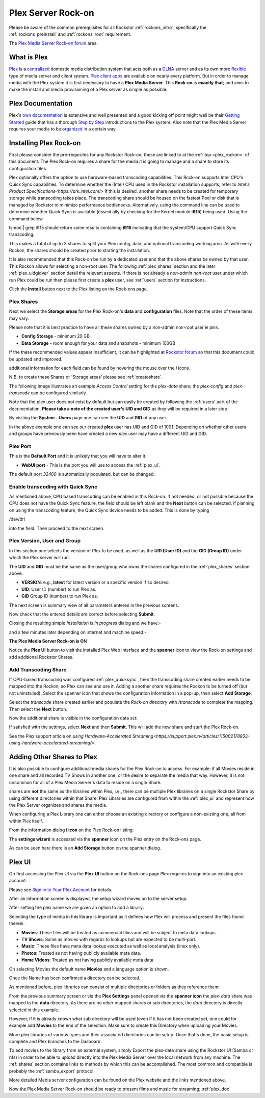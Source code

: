 .. _plex_rockon:

Plex Server Rock-on
===================

Please be aware of the common prerequisites for all Rockstor
:ref:`rockons_intro`; specifically the :ref:`rockons_preinstall` and
:ref:`rockons_root` requirement.

The `Plex Media Server Rock-on forum <https://forum.rockstor.com/t/plex-media-server-rock-on/179>`_ area.

.. _plex_whatis:

What is Plex
------------

`Plex <https://www.plex.tv/>`_ is a
`centralized <https://support.plex.tv/articles/200288286-what-is-plex/>`_
domestic media distribution system that acts
both as a `DLNA <https://en.wikipedia.org/wiki/Digital_Living_Network_Alliance>`_
server and as its own more `flexible <https://www.plex.tv/>`_ type of
media server and client system.
`Plex client apps <https://www.plex.tv/media-server-downloads/>`_ are available
on nearly every platform. But in order to manage media with the
Plex system it is first necessary to have a **Plex Media Server**. This **Rock-on** is
**exactly that**; and aims to make the install and media provisioning of a Plex server as simple as possible.

.. _plex_doc:

Plex Documentation
------------------

Plex's `own documentation <https://support.plex.tv/articles/>`_ is extensive and
well presented and a good kicking off point might well be their `Getting
Started <https://support.plex.tv/articles/200288286-what-is-plex/>`_ guide
that has a thorough
`Step by Step <https://support.plex.tv/articles/200264746-quick-start-step-by-step-guides/>`_
introductions to the Plex system.  Also note that the Plex Media Server
requires your media to be
`organized <https://support.plex.tv/articles/naming-and-organizing-your-movie-media-files/>`_
in a certain way.


.. _plex_install:

Installing Plex Rock-on
-----------------------
First please consider the pre-requisites for any Rockstor Rock-on; these
are linked to at the :ref:`top <plex_rockon>` of this document. The Plex Rock-on 
requires a share for the media it is going to manage and a share to store its configuration
files.

.. note::
Plex optionally offers the option to use hardware-based transcoding capabilities. This Rock-on supports 
Intel CPU's Quick Sync capabilities. To determine whether the (Intel) CPU used in the Rockstor installation
supports, refer to `Intel's Product Specifications<https://ark.intel.com/>`
If this is desired, another share needs to be created for temporary storage while transcoding takes place. 
The transcoding share should be housed on the fastest Pool or disk that is managed by Rockstor to minimize 
performance bottlenecks.
Alternatively, using the command line can be used to determine whether Quick Sync is available
(essentially by checking for the Kernel module **i915**)
being used. Using the command below

.. code:: bash
lsmod | grep i915
should return some results containing **i915** indicating that the system/CPU support Quick Sync transcoding.


This makes a total of up to 3 shares to split your Plex config, data, and
optional transcoding working area. As with every Rockon, the shares should be created prior
to starting the installation.


It is also recommended that this Rock-on be run by a dedicated user and that
the above shares be owned by that user. This Rockon allows for selecting a non-root user.
The following :ref:`plex_shares` section and the later :ref:`plex_uidgidver` section detail the relevant
aspects. If there is not already a *non-admin non-root* user under which
run Plex could be run then please first create a **plex** user, see
:ref:`users` section for instructions.

.. image:: /images/interface/docker-based-rock-ons/plex_install.png
   :width: 100%
   :align: center

Click the **Install** button next to the Plex listing on the Rock-ons page.

.. _plex_shares:

Plex Shares
^^^^^^^^^^^

Next we select the **Storage areas** for the Plex Rock-on's **data** and
**configuration** files. Note that the order of these items may vary.

Please note that it is best practice to have all these shares owned by a
non-admin non-root user ie *plex*.

* **Config Storage** - minimum 20 GB
* **Data Storage** - room enough for your data and snapshots - minimum 100GB

If the these recommended values appear insufficient, it can be highlighted at
`Rockstor forum <https://forum.rockstor.com/t/plex-media-server-rock-on/179>`_
so that this document could be updated and improved.

.. note::
additional information for each field can be found by hovering the mouse over the *i* icons.

.. image:: /images/interface/docker-based-rock-ons/plex_shares.png
   :width: 100%
   :align: center

..  note::
N.B. to create these Shares or 'Storage areas' please see :ref:`createshare`.


The following image illustrates an example *Access Control* setting for the
*plex-data* share; the *plex-config* and *plex-transcode* can be configured
similarly.

.. image:: /images/interface/docker-based-rock-ons/plex_share_owner.png
   :width: 100%
   :align: center


.. note::
Note that the plex user does not exist by default but can easily be created
by following the :ref:`users` part of the documentation.
**Please take a note of the created user's UID and GID** as they will be
required in a later step.

By visiting the **System - Users** page one can see the **UID** and **GID** of
any user.

.. image:: /images/interface/docker-based-rock-ons/plex_user_info.png
   :width: 100%
   :align: center

In the above example one can see our created **plex** user has UID and GID of 1001.
Depending on whether other users and groups have previously been have created a new *plex* user
may have a different UID and GID.

.. _plex_port:

Plex Port
^^^^^^^^^

This is the **Default Port** and it is unlikely that you will have to alter it.

* **WebUI port** - This is the port you will use to access the :ref:`plex_ui`.

.. image:: /images/interface/docker-based-rock-ons/plex_port.png
   :width: 100%
   :align: center

The default port *32400* is automatically populated, but can be changed.

.. _plex_quicksync:

Enable transcoding with Quick Sync
^^^^^^^^^^^^^^^^^^^^^^^^^^^^^^^^^^

As mentioned above, CPU based transcoding can be enabled in this Rock-on. If not needed, or
not possible because the CPU does not have the Quick Sync feature, the field should be
left blank and the **Next** button can be selected.
If planning on using the transcoding feature, the Quick Sync device needs to be added. This is 
done by typing

.. code:: bash
/dev/dri

into the field. Then proceed to the next screen.

.. _plex_uidgidver:

Plex Version, User and Group
^^^^^^^^^^^^^^^^^^^^^^^^^^^^

In this section one selects the version of Plex to be used, as well as the **UID (User ID)** and
the **GID (Group ID)** under which the Plex server will run.

.. note::
The **UID** and **GID** must be the same as the user/group who owns the shares configured
in the :ref:`plex_shares` section above.


- **VERSION**: e.g., **latest** for latest version or a specific version if so desired.
- **UID**: User ID (number) to run Plex as.
- **GID** Group ID (number) to run Plex as.


.. image:: /images/interface/docker-based-rock-ons/plex_uid_gid_version.png
   :width: 100%
   :align: center


The next screen is summary view of all parameters entered in the previous screens.

.. image:: /images/interface/docker-based-rock-ons/plex_verify.png
   :width: 100%
   :align: center

Now check that the entered details are correct before selecting **Submit**.

Closing the resulting simple *Installation is in progress* dialog and we have:-

.. image:: /images/interface/docker-based-rock-ons/plex_installing.png
   :width: 100%
   :align: center

and a few minutes later depending on internet and machine speed:-

**The Plex Media Server Rock-on is ON**

.. image:: /images/interface/docker-based-rock-ons/plex_on.png
   :width: 100%
   :align: center

.. note::
Notice the **Plex UI** button to visit the installed Plex Web interface
and the **spanner** icon to view the Rock-on settings and add additional
Rockstor Shares.

.. _plex_transcoding:

Add Transcoding Share
^^^^^^^^^^^^^^^^^^^^^
If CPU-based transcoding was configured :ref:`plex_quicksync`, then the transcoding share
created earlier needs to be mapped into the Rockon, so Plex can see and use it.
Adding a another share requires the Rockon to be turned off (but not uninstalled).
Select the spanner icon that shows the configuration information in a pop-up, then select **Add Storage**.

Select the *transcode* share created earlier and populate the *Rock-on directory* with
`/transcode` to complete the mapping. Then select the **Next** button.

.. image:: /images/interface/docker-based-rock-ons/plex_add_transcode.png
   :width: 100%
   :align: center

Now the additional share is visible in the configuration data set:

.. image:: /images/interface/docker-based-rock-ons/plex_transcode_summary.png
   :width: 100%
   :align: center

If satisfied with the settings, select **Next** and then **Submit**. This will add the new share and start the
Plex Rock-on.

See the Plex support article on 
`using Hardware-Accelerated Streaming<https://support.plex.tv/articles/115002178853-using-hardware-accelerated-streaming/>`.

.. _plex_addshares:

Adding Other Shares to Plex
---------------------------
It is also possible to configure additional media shares for the Plex Rock-on to access. For example: if all Movies reside in one
share and all recorded TV Shows in another one, or the desire to separate the media that way. However, it is not 
uncommon for all of a Plex Media Server's data to reside on a single Share.

.. note::
shares are **not** the same as the libraries within Plex, i.e., there can be multiple 
Plex libraries on a single Rockstor Share by using different directories within that Share.
Plex Libraries are configured from within the :ref:`plex_ui` and represent how the Plex Server
organizes and shares the media.

When configuring a Plex Library one can either choose an existing directory or configure a non-existing one, all
from within Plex itself. 

From the information dialog **i icon** on the Plex Rock-on listing:

.. image:: /images/interface/docker-based-rock-ons/plex_add_storage.png
   :width: 100%
   :align: center


The **settings wizard** is accessed via the **spanner** icon on the Plex
entry on the Rock-ons page.

.. image:: /images/interface/docker-based-rock-ons/plex_spanner.png
   :width: 100%
   :align: center

As can be seen here there is an **Add Storage** button on the spanner dialog.

.. _plex_ui:

Plex UI
-------
On first accessing the Plex UI via the **Plex UI** button on the Rock-ons page
Plex requires to sign into an existing plex account:

.. image:: /images/interface/docker-based-rock-ons/plex_login.png
   :width: 100%
   :align: center

.. note::
Please see `Sign in to Your Plex Account
<https://support.plex.tv/articles/200878643-sign-in-to-your-plex-account/>`_
for details.


After an information screen is displayed, the setup wizard moves on to
the server setup.

.. image:: /images/interface/docker-based-rock-ons/plex_server_setup.png
   :width: 100%
   :align: center

After setting the plex name we are given an option to add a library:

.. image:: /images/interface/docker-based-rock-ons/plex_ss_add_library.png
   :width: 100%
   :align: center

Selecting the type of media in this library is important as it defines how Plex
will process and present the files found therein.

- **Movies**: These files will be treated as commercial films and will be subject to meta data lookups.
- **TV Shows**: Same as movies with regards to lookups but are expected to be multi-part.
- **Music**: These files have meta data lookup executed as well as local analysis (linux only).
- **Photos**: Treated as not having publicly available meta data.
- **Home Videos**: Treated as not having publicly available meta data.

.. image:: /images/interface/docker-based-rock-ons/plex_ss_add_library_type.png
   :width: 100%
   :align: center


On selecting Movies the default name **Movies** and a language option is shown.


.. image:: /images/interface/docker-based-rock-ons/plex_ss_add_library_movies.png
   :width: 100%
   :align: center


Once the Name has been confirmed a directory can be selected.


.. note::
As mentioned before, plex libraries can consist of multiple directories or folders as they
reference them:


.. image:: /images/interface/docker-based-rock-ons/plex_ss_add_library_folders.png
   :width: 100%
   :align: center


From the previous summary screen or via the **Plex Settings** panel opened via
the **spanner icon** the *plex-data* share was mapped to the **data** directory. 
As there are no other mapped shares or sub directories, the *data* directory is directly selected
in this example.


.. image:: /images/interface/docker-based-rock-ons/plex_ss_add_library_data.png
   :width: 100%
   :align: center


However, if it is already known what sub directory will be used (even if it has not been created yet, one could
for example add **Movies** to the end of the selection. Make sure to create this Directory when uploading your Movies.


.. image:: /images/interface/docker-based-rock-ons/plex_ss_add_library_data_movies.png
   :width: 100%
   :align: center

More plex libraries of various types and their associated directories can be
setup. Once that's done, the basic setup is complete and Plex branches to the Dasboard.

.. note::
To add movies to the library from an external system, simply Export the plex-data share using the Rockstor UI
(Samba or nfs) in order to be able to upload directly into the Plex Media Server over the local network from any
machine. The :ref:`shares` section contains links to methods by which this can be accomplished. 
The most common and compatible is probably the :ref:`samba_export` protocol.

More detailed Media server configuration can be found on the Plex website and the links mentioned above.


Now the Plex Media Server Rock-on should be ready to present films and music for streaming;
:ref:`plex_doc`
